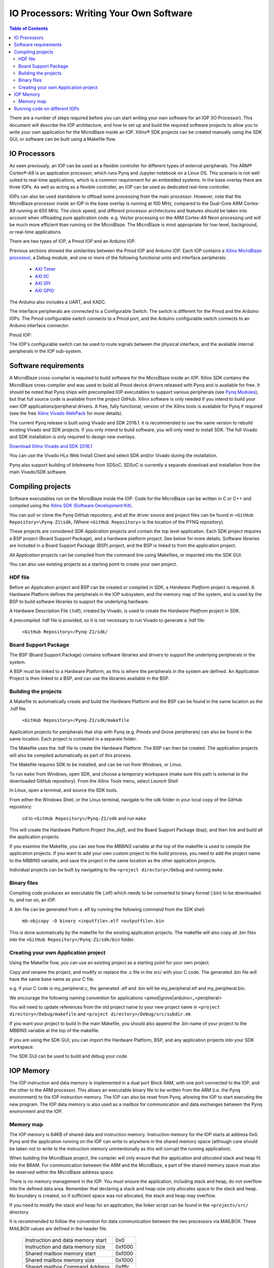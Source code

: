 ********************************************
IO Processors: Writing Your Own Software
********************************************

.. contents:: Table of Contents
   :depth: 2
   
There are a number of steps required before you can start writing your own software for an IOP (IO Processor). This document will describe the IOP architecture, and how to set up and build the required software projects to allow you to write your own application for the MicroBlaze inside an IOP. Xilinx® SDK projects can be created manually using the SDK GUI, or software can be built using a Makefile flow. 

IO Processors
==============

As seen previously, an IOP can be used as a flexible controller for different types of external peripherals. The ARM® Cortex®-A9 is an application processor, which runs Pynq and Jupyter notebook on a Linux OS. This scenario is not well suited to real-time applications, which is a common requirement for an embedded systems.  In the base overlay there are three IOPs. As well as acting as a flexible controller, an IOP can be used as dedicated real-time controller.

IOPs can also be used standalone to offload some processing from the main processor. However, note that the MicroBlaze processor inside an IOP in the base overlay is running at 100 MHz, compared to the Dual-Core ARM Cortex-A9 running at 650 MHz. The clock speed, and different processor architectures and features should be taken into account when offloading pure application code. e.g. Vector processing on the ARM Cortex-A9 Neon processing unit will be much more efficient than running on the MicroBlaze. The MicroBlaze is most appropriate for low-level, background, or real-time applications.

There are two types of IOP, a Pmod IOP and an Arduino IOP. 

Previous sections showed the similarities between the Pmod IOP and Arduino IOP. Each IOP contains a `Xilinx MicroBlaze processor <https://en.wikipedia.org/wiki/MicroBlaze>`_, a Debug module, and one or more of the following functional units and interface peripherals:

   * `AXI Timer <http://www.xilinx.com/support/documentation/ip_documentation/axi_timer/v2_0/pg079-axi-timer.pdf>`_
   * `AXI IIC <http://www.xilinx.com/support/documentation/ip_documentation/axi_iic/v2_0/pg090-axi-iic.pdf>`_
   * `AXI SPI <http://www.xilinx.com/support/documentation/ip_documentation/axi_quad_spi/v3_2/pg153-axi-quad-spi.pdf>`_
   * `AXI GPIO <http://www.xilinx.com/support/documentation/ip_documentation/axi_gpio/v2_0/pg144-axi-gpio.pdf>`_ 

The Arduino also includes a UART, and XADC. 

The interface peripherals are connected to a Configurable Switch. The switch is different for the Pmod and the Arduino IOPs. The Pmod configurable switch connects to a Pmod port, and the Arduino configurable switch connects to an Arduino interface connector.

Pmod IOP:


.. image:: ./images/pmod_iop.jpg
   :align: center

   
The IOP's configurable switch can be used to route signals between the physical interface, and the available internal peripherals in the IOP sub-system. 
     
Software requirements
==========================

A MicroBlaze cross-compiler is required to build software for the MicroBlaze inside an IOP.  Xilinx SDK contains the MicroBlaze cross-compiler and was used to build all Pmod device drivers released with Pynq and is available for free.  It should be noted that Pynq ships with precompiled IOP executables to support various peripherals (see `Pynq Modules <modules.html>`_), but that full source code is available from the project GitHub. Xilinx software is only needed if you intend to build your own IOP applications/peripheral drivers. A free, fully functional, version of the Xilinx tools is available for Pynq if required (see the free `Xilinx Vivado WebPack <https://www.xilinx.com/products/design-tools/vivado/vivado-webpack.html>`_ for more details).  

The current Pynq release is built using Vivado and SDK 2016.1. it is recommended to use the same version to rebuild existing Vivado and SDK projects. If you only intend to build software, you will only need to install SDK. The full Vivado and SDK installation is only required to design new overlays. 

`Download Xilinx Vivado and SDK 2016.1 <http://www.xilinx.com/support/download/index.html/content/xilinx/en/downloadNav/vivado-design-tools/2016-1.html>`_

You can use the Vivado HLx Web Install Client and select SDK and/or Vivado during the installation.

Pynq also support building of bitstreams from SDSoC. SDSoC is currently a separate download and installation from the main Vivado/SDK software. 

Compiling projects
==========================

Software executables run on the MicroBlaze inside the IOP. Code for the MicroBlaze can be written in C or C++ and compiled using the `Xilinx SDK (Software Development Kit) <http://www.xilinx.com/products/design-tools/embedded-software/sdk.html>`_. 

You can pull or clone the Pynq GitHub repository, and all the driver source and project files can be found in ``<GitHub Repository>\Pynq-Z1\sdk``,  (Where ``<GitHub Repository>`` is the location of the PYNQ repository).  

These projects are considered SDK *Application* projects and contain the top level application. Each SDK project requires a BSP project (Board Support Package), and a hardware platform project. See below for more details. Software libraries are included in a Board Support Package (BSP) project, and the BSP is linked to from the application project. 

All *Application* projects can be compiled from the command line using Makefiles, or imported into the SDK GUI. 

You can also use existing projects as a starting point to create your own project. 

HDF file
------------

Before an Application project and BSP can be created or compiled in SDK, a *Hardware Platform*  project is required. A Hardware Platform defines the peripherals in the IOP subsystem, and the memory map of the system, and is used by the BSP to build software libraries to support the underlying hardware. 

A Hardware Description File (.hdf), created by Vivado, is used to create the *Hardware Platfrom*  project in SDK.

A precompiled .hdf file is provided, so it is not necessary to run Vivado to generate a .hdf file:

   ``<GitHub Repository>/Pynq-Z1/sdk/``

Board Support Package
--------------------------

The BSP (Board Support Package) contains software libraries and drivers to support the underlying peripherals in the system.

A BSP must be linked to a Hardware Platform, as this is where the peripherals in the system are defined. An Application Project is then linked to a BSP, and can use the libraries available in the BSP.

Building the projects
--------------------------

A Makefile to automatically create and build the Hardware Platform and the BSP can be found in the same location as the .hdf file. 

    ``<GitHub Repository>/Pynq-Z1/sdk/makefile``

Application projects for peripherals that ship with Pynq (e.g. Pmods and Grove peripherals) can also be found in the same location. Each project is contained in a separate folder. 
   
The Makefile uses the .hdf file to create the Hardware Platform. The BSP can then be created. The application projects will also be compiled automatically as part of this process.

The Makefile requires SDK to be installed, and can be run from Windows, or Linux.

To run ``make`` from Windows, open SDK, and choose a temporary workspace (make sure this path is external to the downloaded GitHub repository). From the *Xilinx Tools* menu, select *Launch Shell*

.. image:: ./images/sdk_launch_shell.jpg
   :scale: 75%
   :align: center

In Linux, open a terminal, and source the SDK tools.

From either the Windows Shell, or the Linux terminal, navigate to the sdk folder in your local copy of the GitHub repository: 

   cd to ``<GitHub Repository>/Pynq-Z1/sdk`` and run ``make``

.. image:: ./images/sdk_make.JPG
   :scale: 75%
   :align: center

.. image:: ./images/sdk_make_result.JPG
   :scale: 75%
   :align: center
   
This will create the Hardware Platform Project (*hw_def*), and the Board Support Package (*bsp*), and then link and build all the application projects. 

If you examine the Makefile, you can see how the *MBBINS* variable at the top of the makefile is used to compile the application projects. If you want to add your own custom project to the build process, you need to add the project name to the *MBBINS* variable, and save the project in the same location as the other application projects.

Individual projects can be built by navigating to the ``<project directory>/Debug`` and running ``make``.

Binary files
-----------------

Compiling code produces an executable file (.elf) which needs to be converted to binary format (.bin) to be downloaded to, and run on, an IOP. 

A .bin file can be generated from a .elf by running the following command from the SDK shell:

    ``mb-objcopy -O binary <inputfile>.elf <outputfile>.bin``

This is done automatically by the makefile for the existing application projects. The makefile will also copy all .bin files into the ``<GitHub Repository>/Pynq-Z1/sdk/bin`` folder.

Creating your own Application project
--------------------------------------

Using the Makefile flow, you can use an existing project as a starting point for your own project. 

Copy and rename the project, and modify or replace the .c file in the src/ with your C code. The generated .bin file will have the same base name as your C file. 

e.g. if your C code is my_peripheral.c, the generated .elf and .bin will be my_peripheral.elf and my_peripheral.bin.

We encourage the following naming convention for applications <pmod|grove|arduino>_<peripheral>

You will need to update references from the old project name to your new project name in ``<project directory>/Debug/makefile`` and ``<project directory>/Debug/src/subdir.mk``

If you want your project to build in the main Makefile, you should also append the .bin name of your project to the *MBBINS* variable at the top of the makefile.

If you are using the SDK GUI, you can import the Hardware Platform, BSP, and any application projects into your SDK workspace.

.. image:: ./images/sdk_import_bsp.JPG
   :scale: 75%
   :align: center


The SDK GUI can be used to build and debug your code.  
    
IOP Memory
==========================


The IOP instruction and data memory is implemented in a dual port Block RAM, with one port connected to the IOP, and the other to the ARM processor. This allows an executable binary file to be written from the ARM (i.e. the Pynq environment) to the IOP instruction memory. The IOP can also be reset from Pynq, allowing the IOP to start executing the new program. The IOP data memory is also used as a mailbox for communication and data exchanges between the Pynq environment and the IOP.


Memory map
----------

The IOP memory is 64KB of shared data and instruction memory. Instruction memory for the IOP starts at address 0x0.
Pynq and the application running on the IOP can write to anywhere in the shared memory space (although care should be taken not to write to the instruction memory unintentionally as this will corrupt the running application).  

When building the MicroBlaze project, the compiler will only ensure that the application and *allocated* stack and heap fit into the BRAM. For communication between the ARM and the MicroBlaze, a part of the shared memory space must also be reserved within the MicroBlaze address space. 

There is no memory management in the IOP. You must ensure the application, including stack and heap, do not overflow into the defined data area. Remember that declaring a stack and heap size only allocates space to the stack and heap. No boundary is created, so if sufficient space was not allocated, the stack and heap may overflow.

If you need to modify the stack and heap for an application, the linker script can be found in the ``<project>/src/`` directory.

It is recommended to follow the convention for data communication between the two processors via MAILBOX. These MAILBOX values are defined in the header file.  


   ================================= ========
   Instruction and data memory start 0x0
   Instruction and data memory size  0xf000
   Shared mailbox memory start       0xf000
   Shared mailbox memory size        0x1000
   Shared mailbox Command Address    0xfffc
   ================================= ========


The following example explains how Python could initiate a read from a peripheral connected to an IOP. 

1. Python writes a read command (e.g. 0x3) to the mailbox command address (0xfffc).
2. MicroBlaze application checks the command address, and reads and decodes the command.
3. MicroBlaze performs a read from the peripheral and places the data at the mailbox base address (0xf000).
4. MicroBlaze writes 0x0 to the mailbox command address (0xfffc) to confirm transaction is complete.
5. Python checks the command address (0xfffc), and sees that the MicroBlaze has written 0x0, indicating the read is complete, and data is available.
6. Python reads the data in the mailbox base address (0xf000), completing the read.

Running code on different IOPs
=================================


The MicroBlaze local BRAM memory is mapped into the MircoBlaze address space, and also to the ARM address space.  These address spaces are independant, so the local memory will be located at different addresses in each memory space. Some example mappings are shown below to highlight the address translation between MicroBlaze and ARM's memory spaces.  

=================   =========================   ============================
IOP Base Address    MicroBlaze Address Space    ARM Equivalent Address Space
=================   =========================   ============================
0x4000_0000         0x0000_0000 - 0x0000_ffff   0x4000_0000 - 0x4000_ffff
0x4200_0000         0x0000_0000 - 0x0000_ffff   0x4200_0000 - 0x4200_ffff
0x4400_0000         0x0000_0000 - 0x0000_ffff   0x4400_0000 - 0x4400_ffff
=================   =========================   ============================

Note that each MicroBlaze has the same range for its address space. However, the location of each IOPs address space in the ARM memory map is different for each IOP. As the address space is the same for each IOP, any binary compiled for one Pmod IOP will work on another Pmod IOP. 

e.g. if IOP1 exists at 0x4000_0000, and IOP2 (a second instance of an IOP) exists at 0x4200_0000, the same binary can run on IOP1 by writing the binary from python to the 0x4000_0000 address space, and on IOP2 by writing to the 0x4200_0000. 

